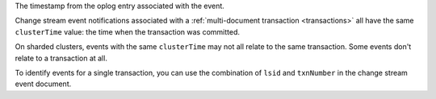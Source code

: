 .. _|idref|-clusterTime:

The timestamp from the oplog entry associated with the event.

Change stream event notifications associated with a
:ref:`multi-document transaction <transactions>`
all have the same ``clusterTime`` value: the time when the transaction
was committed.

On sharded clusters, events with the same ``clusterTime`` may not all
relate to the same transaction.  Some events don't relate to a
transaction at all.

To identify events for a single transaction, you can use the
combination of ``lsid`` and ``txnNumber`` in the change stream
event document.

.. versionadded:: 4.0
